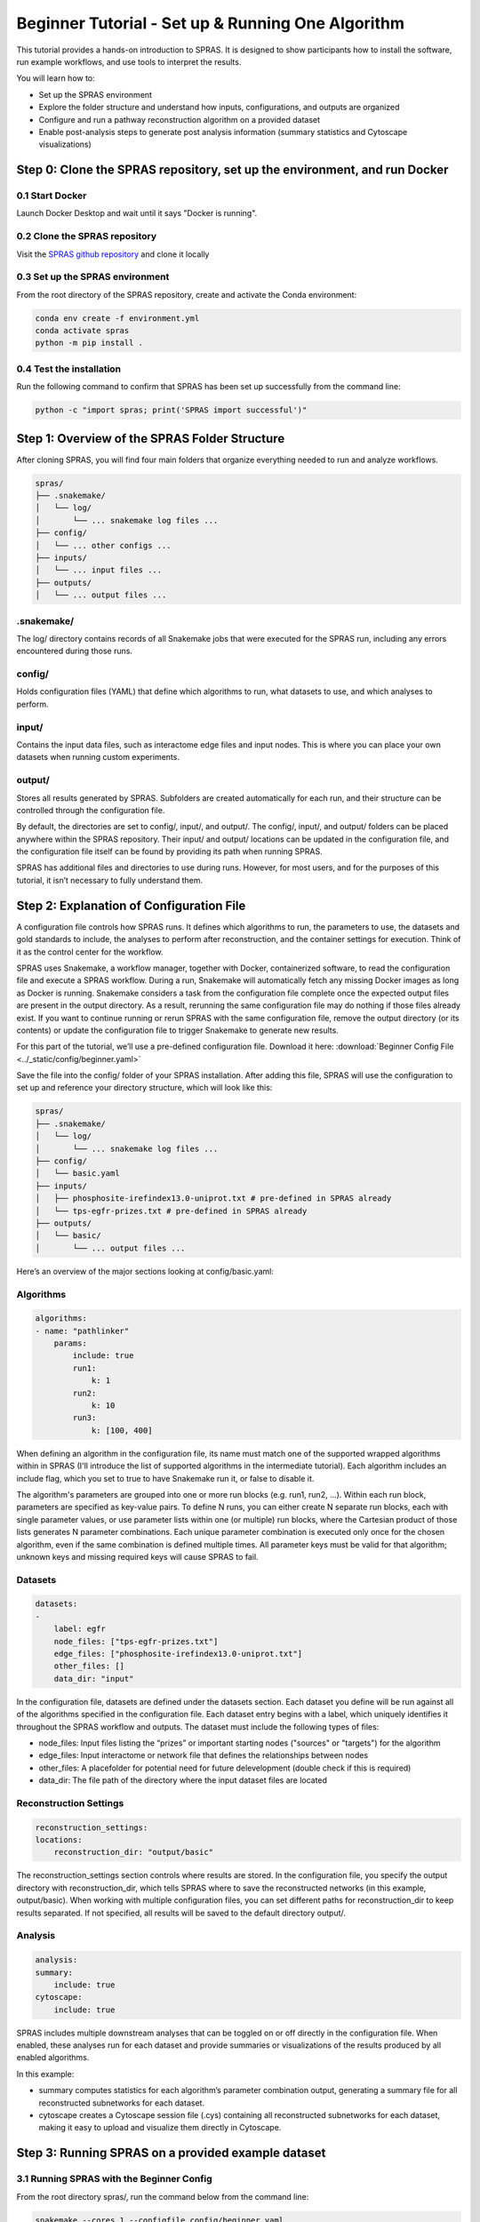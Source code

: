 ##################################################
Beginner Tutorial - Set up & Running One Algorithm
##################################################

This tutorial provides a hands-on introduction to SPRAS. It is designed to show participants how to install the software, run example workflows, and use tools to interpret the results.

You will learn how to:

- Set up the SPRAS environment
- Explore the folder structure and understand how inputs, configurations, and outputs are organized
- Configure and run a pathway reconstruction algorithm on a provided dataset
- Enable post-analysis steps to generate post analysis information (summary statistics and Cytoscape visualizations)


Step 0: Clone the SPRAS repository, set up the environment, and run Docker
==========================================================================

0.1 Start Docker
----------------

Launch Docker Desktop and wait until it says "Docker is running".

0.2 Clone the SPRAS repository
-------------------------------

Visit the `SPRAS github repository <https://github.com/Reed-CompBio/spras>`__ and clone it locally

0.3 Set up the SPRAS environment
-------------------------------------

From the root directory of the SPRAS repository, create and activate the Conda environment:

.. code:: bash

    conda env create -f environment.yml
    conda activate spras
    python -m pip install .

0.4 Test the installation
-------------------------

Run the following command to confirm that SPRAS has been set up successfully from the command line:

.. code:: bash

   python -c "import spras; print('SPRAS import successful')"

Step 1: Overview of the SPRAS Folder Structure
==============================================

After cloning SPRAS, you will find four main folders that organize everything needed to run and analyze workflows.

.. code-block:: text

   spras/
   ├── .snakemake/
   │   └── log/
   │       └── ... snakemake log files ...
   ├── config/
   │   └── ... other configs ...
   ├── inputs/
   │   └── ... input files ...
   ├── outputs/
   │   └── ... output files ...

.snakemake/
-----------

The log/ directory contains records of all Snakemake jobs that were executed for the SPRAS run, including any errors encountered during those runs.

config/
-------

Holds configuration files (YAML) that define which algorithms to run, what datasets to use, and which analyses to perform.

input/
------

Contains the input data files, such as interactome edge files and input nodes. This is where you can place your own datasets when running custom experiments.

output/
-------

Stores all results generated by SPRAS. Subfolders are created automatically for each run, and their structure can be controlled through the configuration file.

By default, the directories are set to config/, input/, and output/. The config/, input/, and output/ folders can be placed anywhere within the SPRAS repository. Their input/ and output/ locations can be updated in the configuration file, and the configuration file itself can be found by providing its path when running SPRAS.

SPRAS has additional files and directories to use during runs. However, for most users, and for the purposes of this tutorial, it isn’t necessary to fully understand them.

Step 2: Explanation of Configuration File
=========================================

A configuration file controls how SPRAS runs.  It defines which algorithms to run, the parameters to use, the datasets and gold standards to include, the analyses to perform after reconstruction, and the container settings for execution. Think of it as the control center for the workflow.

SPRAS uses Snakemake, a workflow manager, together with Docker, containerized software, to read the configuration file and execute a SPRAS workflow. During a run, Snakemake will automatically fetch any missing Docker images as long as Docker is running. Snakemake considers a task from the configuration file complete once the expected output files are present in the output directory. As a result, rerunning the same configuration file may do nothing if those files already exist. If you want to continue running or rerun SPRAS with the same configuration file, remove the output directory (or its contents) or update the configuration file to trigger Snakemake to generate new results.

For this part of the tutorial, we’ll use a pre-defined configuration file. 
Download it here: :download:`Beginner Config File <../_static/config/beginner.yaml>`

Save the file into the config/ folder of your SPRAS installation.
After adding this file, SPRAS will use the configuration to set up and reference your directory structure, which will look like this:

.. code-block:: text

   spras/
   ├── .snakemake/
   │   └── log/
   │       └── ... snakemake log files ...
   ├── config/
   │   └── basic.yaml
   ├── inputs/
   │   ├── phosphosite-irefindex13.0-uniprot.txt # pre-defined in SPRAS already
   │   └── tps-egfr-prizes.txt # pre-defined in SPRAS already
   ├── outputs/
   │   └── basic/
   │       └── ... output files ...


Here’s an overview of the major sections looking at config/basic.yaml:

Algorithms
-----------


.. code-block:: text
    
    algorithms:
    - name: "pathlinker"
        params:
            include: true
            run1:
                k: 1
            run2:
                k: 10
            run3:
                k: [100, 400]


When defining an algorithm in the configuration file, its name must match one of the supported wrapped algorithms within in SPRAS (I'll introduce the list of supported algorithms in the intermediate tutorial). Each algorithm includes an include flag, which you set to true to have Snakemake run it, or false to disable it. 

The algorithm's parameters are grouped into one or more run blocks (e.g.  run1, run2, …). Within each run block, parameters are specified as key-value pairs. To define N runs, you can either create N separate run blocks, each with single parameter values, or use parameter lists within one (or multiple) run blocks, where the Cartesian product of those lists generates N parameter combinations. Each unique parameter combination is executed only once for the chosen algorithm, even if the same combination is defined multiple times. All parameter keys must be valid for that algorithm; unknown keys and missing required keys will cause SPRAS to fail.

Datasets
--------

.. code-block:: text

    datasets:
    - 
        label: egfr
        node_files: ["tps-egfr-prizes.txt"]
        edge_files: ["phosphosite-irefindex13.0-uniprot.txt"]
        other_files: []
        data_dir: "input"
    
In the configuration file, datasets are defined under the datasets section. Each dataset you define will be run against all of the algorithms specified in the configuration file. Each dataset entry begins with a label, which uniquely identifies it throughout the SPRAS workflow and outputs. The dataset must include the following types of files:

- node_files: Input files listing the “prizes” or important starting nodes ("sources" or "targets") for the algorithm
- edge_files: Input interactome or network file that defines the relationships between nodes
- other_files: A placefolder for potential need for future delevelopment (double check if this is required)
- data_dir: The file path of the directory where the input dataset files are located

.. This example shows a dataset named egfr that provides both a prize node file and a network edge file, both of which will be used by SPRAS when running the chosen algorithms.

Reconstruction Settings
-----------------------

.. code-block:: text

    reconstruction_settings:
    locations:
        reconstruction_dir: "output/basic"

The reconstruction_settings section controls where results are stored. In the configuration file, you specify the output directory with reconstruction_dir, which tells SPRAS where to save the reconstructed networks (in this example, output/basic). When working with multiple configuration files, you can set different paths for reconstruction_dir to keep results separated. If not specified, all results will be saved to the default directory output/.

Analysis
--------

.. code-block:: text

    analysis:
    summary:
        include: true
    cytoscape:
        include: true


SPRAS includes multiple downstream analyses that can be toggled on or off directly in the configuration file. When enabled, these analyses run for each dataset and provide summaries or visualizations of the results produced by all enabled algorithms.

In this example:

- summary computes statistics for each algorithm’s parameter combination output, generating a summary file for all reconstructed subnetworks for each dataset.
- cytoscape creates a Cytoscape session file (.cys) containing all reconstructed subnetworks for each dataset, making it easy to upload and visualize them directly in Cytoscape.


Step 3: Running SPRAS on a provided example dataset 
====================================================

3.1 Running SPRAS with the Beginner Config
------------------------------------------
From the root directory spras/, run the command below from the command line:

.. code:: bash

    snakemake --cores 1 --configfile config/beginner.yaml

What Happens When You Run This Command
^^^^^^^^^^^^^^^^^^^^^^^^^^^^^^^^^^^^^^^
What your directory structure should like after this run:

.. code-block:: text

   spras/
   ├── .snakemake/
   │   └── log/
   │       └── ... snakemake log files ...
   ├── config/
   │   └── basic.yaml
   ├── inputs/
   │   ├── phosphosite-irefindex13.0-uniprot.txt
   │   └── tps-egfr-prizes.txt
   ├── outputs/
   │   └── basic/
   │       └── egfr-pathlinker-params-D4TUKMX/
   │            └── pathway.txt
   │            └── raw-pathway.txt
   │       └── logs/
   │                └── dataset-egfr.yaml
   │                └── parameters-pathlinker-params-D4TUKMX.yaml
   │       └── prepared/
   │            └── egfr-pathlinker-inputs
   │                └── network.txt
   │                └── nodetypes.txt
   │       └── dataset-egfr-merged.pickle


1. Snakemake starts the workflow

Snakemake reads the options set in the beginner.yaml configuration file and determines which datasets, algorithms, and parameter combinations need to run.  It also checks if any post-analysis steps were requested.

2. Preparing the dataset

SPRAS takes the interactome and node prize files specified in the config and bundles them into a Dataset object to be used for processing algorithm specific inputs. This object is stored as a .pickle file (e.g. dataset-egfr-merged.pickle) so it can be reused for other algorithms without re-processing it.

3. Creating algorithm specific inputs

For each algorithm marked as include: true in the config, SPRAS generates input files tailored to that algorithm. In this case, only PathLinker is enabled. SPRAS creates the network.txt and nodetypes.txt files required by PathLinker.

4. Organizing results with parameter hashes

Each dataset–algorithm–parameter combination is placed in its own folder named like egfr-pathlinker-params-D4TUKMX/. D4TUKMX is a hash that uniquely identifies the specific parameter combination (k = 10 here). A matching log file in logs/parameters-pathlinker-params-D4TUKMX.yaml records the exact parameter values.

5. Running the algorithm

SPRAS launches the PathLinker Docker image, sending it the prepared files and parameter settings. PathLinker runs and produces a raw pathway output file (raw-pathway.txt) that holds the subnetwork it found in its own native format.

6. Standardizing the results

SPRAS parses the raw PathLinker output into a standardized SPRAS format (pathway.txt). This ensures all algorithms output are put into a standardized output, because their native formats differ.

7. Logging the Snakemake run 

Snakemake creates a dated log in .snakemake/log/. This log shows what rules ran and any errors that occurred during the SPRAS run.


3.2 Running SPRAS with More Parameter Combinations
---------------------------------------------------

In the beginner.yaml configuration file, uncomment the run2 section under pathlinker so it looks like:

.. code-block:: text
    
    run2:   
        k: [10, 100] 
        

After saving the changes, rerun with:

.. code:: bash

    snakemake --cores 1 --configfile config/beginner.yaml

What Happens When You Run This Command
^^^^^^^^^^^^^^^^^^^^^^^^^^^^^^^^^^^^^^^

What your directory structure should like after this run:

.. code-block:: text

   spras/
   ├── .snakemake/
   │   └── log/
   │       └── ... snakemake log files ...
   ├── config/
   │   └── basic.yaml
   ├── inputs/
   │   ├── phosphosite-irefindex13.0-uniprot.txt
   │   └── tps-egfr-prizes.txt
   ├── outputs/
   │   └── basic/
   │       └── egfr-pathlinker-params-7S4SLU6/
   │            └── pathway.txt
   │            └── raw-pathway.txt
   │       └── egfr-pathlinker-params-D4TUKMX/
   │            └── pathway.txt
   │            └── raw-pathway.txt
   │       └── egfr-pathlinker-params-VQL7BDZ/
   │            └── pathway.txt
   │            └── raw-pathway.txt
   │       └── logs/
   │                └── dataset-egfr.yaml
   │                └── parameters-pathlinker-params-7S4SLU6.yaml
   │                └── parameters-pathlinker-params-D4TUKMX.yaml
   │                └── parameters-pathlinker-params-VQL7BDZ.yaml
   │       └── prepared/
   │            └── egfr-pathlinker-inputs
   │                └── network.txt
   │                └── nodetypes.txt
   │       └── dataset-egfr-merged.pickle


1.	Snakemake loads the config file

Snakemake reads the options in beginner.yaml to see which datasets, algorithms, and parameter combinations are enabled. It also checks if any post-analysis steps were requested.
Snakemake examines cached results to avoid redundant work. It will only rerun steps that haven’t been completed before or that are outdated. For this part, the dataset pickle, the PathLinker inputs, and the previously run D4TUKMX parameter combination are reused from cache and not executed again.


2. Organizing outputs per parameter combination

Each new dataset–algorithm–parameter combination gets its own folder (e.g egfr-pathlinker-params-7S4SLU6/ and egfr-pathlinker-params-VQL7BDZ/)
The hashes 7S4SLU6 and VQL7BDZ uniquely identifies the specific set of parameters used.

3. Reusing prepared inputs with additional parameter combinations

Since PathLinker has already been run once, SPRAS uses the cached prepared inputs (network.txt, nodetypes.txt) rather than regenerating them.
For each new parameter combination, SPRAS calls the PathLinker Docker image with the cached inputs plus the updated parameter values. PathLinker then runs and produces a raw-pathway.txt file specific to each parameter hash.

4. Parsing into standardized results

SPRAS parses each new raw-pathway.txt file into a standardized SPRAS format (pathway.txt).


3.3 Running Analyses within SPRAS
---------------------------------
To enable downstream analyses, update the analysis section in your configuration file by setting both summary and cytoscape to true. Your analysis section in the configuration file should look like this:

.. code-block:: text

    analysis:
        summary:
            include: true 
        cytoscape:
            include: true 

After saving the changes, rerun with:

.. code:: bash

    snakemake --cores 1 --configfile config/beginner.yaml


What Happens When You Run This Command
^^^^^^^^^^^^^^^^^^^^^^^^^^^^^^^^^^^^^^^
What your directory structure should like after this run:

.. code-block:: text

   spras/
   ├── .snakemake/
   │   └── log/
   │       └── ... snakemake log files ...
   ├── config/
   │   └── basic.yaml
   ├── inputs/
   │   ├── phosphosite-irefindex13.0-uniprot.txt
   │   └── tps-egfr-prizes.txt
   ├── outputs/
   │   └── basic/
   │       └── egfr-pathlinker-params-7S4SLU6/
   │            └── pathway.txt
   │            └── raw-pathway.txt
   │       └── egfr-pathlinker-params-D4TUKMX/
   │            └── pathway.txt
   │            └── raw-pathway.txt
   │       └── egfr-pathlinker-params-VQL7BDZ/
   │            └── pathway.txt
   │            └── raw-pathway.txt
   │       └── logs/
   │                └── dataset-egfr.yaml
   │                └── parameters-pathlinker-params-7S4SLU6.yaml
   │                └── parameters-pathlinker-params-D4TUKMX.yaml
   │                └── parameters-pathlinker-params-VQL7BDZ.yaml
   │       └── prepared/
   │            └── egfr-pathlinker-inputs
   │                └── network.txt
   │                └── nodetypes.txt
   │       └── dataset-egfr-merged.pickle
   │       └── egfr-cytoscape.cys
   │       └── egfr-pathway-summary.txt

1. Reusing cached results

Snakemake reads the options set in beginner.yaml and checks for any requested post-analysis steps. Instead of rerunning completed tasks, it reuses cached results; in this case, the pathway.txt files generated from the previously executed PathLinker parameter combinations for the egfr dataset.

2.	Running the summary analysis

SPRAS aggregates the pathway.txt files from all selected parameter combinations into a single summary table. This table reports key graph-based statistics for each pathway, including:

- Number of nodes
- Number of edges
- Number of connected components
- Network density
- Maximum degree
- Median degree
- Maximum diameter
- Average path length

The results are saved in egfr-pathway-summary.txt.

3.	Running the Cytoscape analysis

All pathway.txt files from the chosen parameter combinations are collected and passed into the Cytoscape Docker image. A Cytoscape session file is then generated, containing visualizations for each pathway. This file is saved as egfr-cytoscape.cys and can be opened in Cytoscape for interactive exploration.


Step 4: Understanding the Outputs
==================================

After completing the workflow, you will have several outputs that help you explore and interpret the results:

1.	egfr-cytoscape.cys: a Cytoscape session file containing visualizations of the reconstructed subnetworks.
2.	egfr-pathway-summary.txt: a summary file with statistics describing each network.
3.	Algorithm parameter combination folders: each contains a pathway.txt file representing one reconstructed subnetwork.

4.1 Reviewing the pathway.txt Files 
-------------------------------------------

Each algorithm and parameter combination produces a corresponding pathway.txt file. 
These files contain the reconstructed subnetworks and can be used at face value, or for further post analysis.

1.	Locate the files

Navigate to the output directory spras/output/basic/. Inside, you will find subfolders corresponding to each dataset–algorithm–parameter combination.

2. Open a pathway.txt file

Each file lists the network edges that were reconstructed for that specific run. The format includes columns for the two interacting nodes, the rank, and the edge direction

For example, the file egfr-pathlinker-params-7S4SLU6/pathway.txt contains the following reconstructed subnetwork:

.. code-block:: text
        
    Node1	Node2	Rank	Direction
    EGF_HUMAN	EGFR_HUMAN	1	D
    EGF_HUMAN	S10A4_HUMAN	2	D
    S10A4_HUMAN	MYH9_HUMAN	2	D
    K7PPA8_HUMAN	MDM2_HUMAN	3	D
    MDM2_HUMAN	P53_HUMAN	3	D
    S10A4_HUMAN	K7PPA8_HUMAN	3	D
    K7PPA8_HUMAN	SIR1_HUMAN	4	D
    MDM2_HUMAN	MDM4_HUMAN	5	D
    MDM4_HUMAN	P53_HUMAN	5	D
    CD2A2_HUMAN	CDK4_HUMAN	6	D
    CDK4_HUMAN	RB_HUMAN	6	D
    MDM2_HUMAN	CD2A2_HUMAN	6	D
    EP300_HUMAN	P53_HUMAN	7	D
    K7PPA8_HUMAN	EP300_HUMAN	7	D
    K7PPA8_HUMAN	UBP7_HUMAN	8	D
    UBP7_HUMAN	P53_HUMAN	8	D
    K7PPA8_HUMAN	MDM4_HUMAN	9	D
    MDM4_HUMAN	MDM2_HUMAN	9	D

The pathway.txt files serve as the foundation for further analysis, allowing you to explore and interpret the reconstructed networks in greater detail.
In this case you can visulize them in cytoscape or compare their statistics to better understand these outputs.

4.2 Reviewing Outputs in Cytoscape and Summary Files
-----------------------------------------------------

1.	Open Cytoscape

Launch the Cytoscape application on your computer.

2.	Load the Cytoscape session file

Navigate to spras/output/basic/egfr-cytoscape.cys and open it in Cytoscape.

.. image:: ../_static/images/cytoscape_upload_network.png
   :alt: description of the image
   :width: 500
   :align: center

.. raw:: html

   <div style="margin:20px 0;"></div>
   
.. image:: ../_static/images/cytoscape-open-cys-file.png
   :alt: description of the image
   :width: 500
   :align: center


.. raw:: html

   <div style="margin:20px 0;"></div>

Once loaded, the session will display all reconstructed subnetworks for the chosen dataset, organized by algorithm and parameter combination.


.. image:: ../_static/images/cytoscape-opened.png
   :alt: description of the image
   :width: 500
   :align: center

You can view and interact with each reconstructed subnetwork. Compare how the different parameter settings influence the pathways generated.


3. 	Open the summary statistics file

In your file explorer, go to spras/output/basic/egfr-pathway-summary.txt and open it locally.

.. image:: ../_static/images/summary-stats.png
   :alt: description of the image
   :align: center

.. raw:: html

   <div style="margin:20px 0;"></div>


- This file contains calculated statistics (e.g., number of nodes, edges, density, connected components) for each pathway.txt file, along with the parameter combinations that produced them.

By reviewing this file, you can interpret and compare algorithm outputs side by side using their statistics.

4.3 Comparing Across Parameter Combinations
-------------------------------------------

As you compare across parameter settings, notice how the reconstructed subnetworks change based on the different parameters used:

The small parameter value (k=1) produced a compact subnetwork that highlights only the top-ranked interactions.

.. image:: ../_static/images/1_pathway.png
   :alt: description of the image
   :width: 400
   :align: center

.. raw:: html

   <div style="margin:20px 0;"></div>


The moderate parameter value (k=10) expanded the subnetwork, introducing additional nodes and edges that may uncover new connections but increase complexity.

.. image:: ../_static/images/10_pathway.png
   :alt: description of the image
   :width: 600
   :align: center

.. raw:: html

   <div style="margin:20px 0;"></div>

The large parameter value (k=100) generates a much denser subnetwork, capturing a broader range of edges but also could introduce connections that may be less  meaningful.

.. image:: ../_static/images/100_pathway.png
   :alt: description of the image
   :width: 600
   :align: center

.. raw:: html

   <div style="margin:20px 0;"></div>

Because the parameters used help determine which edges and nodes are included, each setting produces a different subnetwork. By examining the statistics (egfr-pathway-summary.txt) alongside the visualizations (Cytoscape), you can assess how parameter choices influence both the structure and interpretability of the outputs.